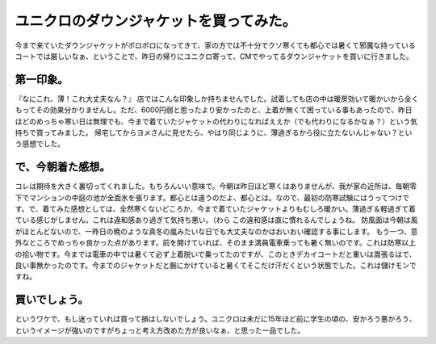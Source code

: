 ﻿ユニクロのダウンジャケットを買ってみた。
########################################


今まで来ていたダウンジャケットがボロボロになってきて、家の方では不十分でクソ寒くても都心では暑くて邪魔な持っているコートでは厳しいなぁ、ということで、昨日の帰りにユニクロ寄って、CMでやってるダウンジャケットを買いに行きました。

第一印象。
**************************


『なにこれ、薄！これ大丈夫なん？』
店ではこんな印象しか持ちませんでした。試着しても店の中は暖房効いて暖かいから全くもってその効果分かりませんし。ただ、6000円弱と思ったより安かったのと、上着が無くて困っている事もあったので、昨日ほどのめっちゃ寒い日は無理でも、今まで着ていたジャケットの代わりになればええか（でも代わりになるかなぁ？）という気持ちで買ってみました。
帰宅してからヨメさんに見せたら、やはり同じように、薄過ぎるから役に立たないんじゃない？という感想でした。

で、今朝着た感想。
**************************************************


コレは期待を大きく裏切ってくれました。もちろんいい意味で。今朝は昨日ほど寒くはありませんが、我が家の近所は、毎朝零下でマンションの中庭の池が全面氷を張ります。都心とは違うのだよ、都心とは。なので、最初の防寒試験にはうってつけです。で、着てみた感想としては、全然寒くないどころか、今まで着ていたジャケットよりもむしろ暖かい。薄過ぎ＆軽過ぎて着ている感じがしません。これは違和感あり過ぎて気持ち悪い。（わら この違和感は直に慣れるんでしょうね。
防風面は今朝は風がほとんどないので、一昨日の晩のような真冬の嵐みたいな日でも大丈夫なのかはおいおい確認する事にします。
もう一つ、意外なところでめっちゃ良かった点があります。前を開けていれば、そのまま満員電車乗っても暑く無いのです。これは防寒以上の拾い物です。今までは電車の中では暑くて必ず上着脱いで乗ってたのですが、このときデカイコートだと重いは嵩張るはで、良い事無かったのです。今までのジャケットだと腕にかけていると暑くてそこだけ汗だくという状態でした。これは儲けモンですね。

買いでしょう。
**************************************


というワケで、もし迷っていれば買って損はしないでしょう。ユニクロは未だに15年ほど前に学生の頃の、安かろう悪かろう、というイメージが強いのですがちょっと考え方改めた方が良いなぁ、と思った一品でした。



.. author:: mkouhei
.. categories:: 生活, 
.. tags::


